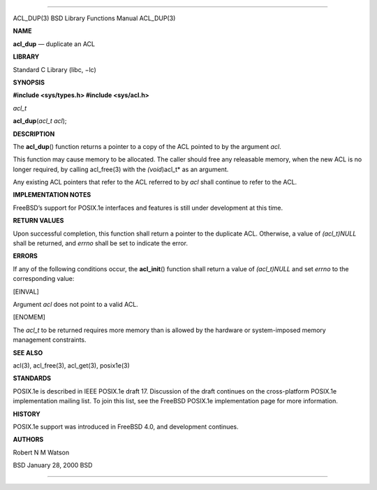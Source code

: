 --------------

ACL_DUP(3) BSD Library Functions Manual ACL_DUP(3)

**NAME**

**acl_dup** — duplicate an ACL

**LIBRARY**

Standard C Library (libc, −lc)

**SYNOPSIS**

**#include <sys/types.h>
#include <sys/acl.h>**

*acl_t*

**acl_dup**\ (*acl_t acl*);

**DESCRIPTION**

The **acl_dup**\ () function returns a pointer to a copy of the ACL
pointed to by the argument *acl*.

This function may cause memory to be allocated. The caller should free
any releasable memory, when the new ACL is no longer required, by
calling acl_free(3) with the *(void*)acl_t* as an argument.

Any existing ACL pointers that refer to the ACL referred to by *acl*
shall continue to refer to the ACL.

**IMPLEMENTATION NOTES**

FreeBSD’s support for POSIX.1e interfaces and features is still under
development at this time.

**RETURN VALUES**

Upon successful completion, this function shall return a pointer to the
duplicate ACL. Otherwise, a value of *(acl_t)NULL* shall be returned,
and *errno* shall be set to indicate the error.

**ERRORS**

If any of the following conditions occur, the **acl_init**\ () function
shall return a value of *(acl_t)NULL* and set *errno* to the
corresponding value:

[EINVAL]

Argument *acl* does not point to a valid ACL.

[ENOMEM]

The *acl_t* to be returned requires more memory than is allowed by the
hardware or system-imposed memory management constraints.

**SEE ALSO**

acl(3), acl_free(3), acl_get(3), posix1e(3)

**STANDARDS**

POSIX.1e is described in IEEE POSIX.1e draft 17. Discussion of the draft
continues on the cross-platform POSIX.1e implementation mailing list. To
join this list, see the FreeBSD POSIX.1e implementation page for more
information.

**HISTORY**

POSIX.1e support was introduced in FreeBSD 4.0, and development
continues.

**AUTHORS**

Robert N M Watson

BSD January 28, 2000 BSD

--------------
